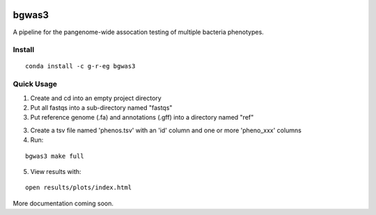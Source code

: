 .. image:: https://readthedocs.org/projects/bgwas3/badge/?version=latest
   :target: https://bgwas3.readthedocs.io/en/latest/

.. image:: https://travis-ci.com/g-r-eg/bgwas3.svg?branch=master
   :target: https://travis-ci.com/g-r-eg/bgwas3

bgwas3
======

A pipeline for the pangenome-wide assocation testing of multiple bacteria phenotypes.

Install
-------

::

   conda install -c g-r-eg bgwas3


Quick Usage
-----------

1. Create and cd into an empty project directory

2. Put all fastqs into a sub-directory named "fastqs"

3. Put reference genome (.fa) and annotations (.gff) into a directory named "ref"

3. Create a tsv file named 'phenos.tsv' with an 'id' column and one or more 'pheno_xxx' columns

4. Run:

::

   bgwas3 make full

5. View results with:

::

   open results/plots/index.html

More documentation coming soon.
